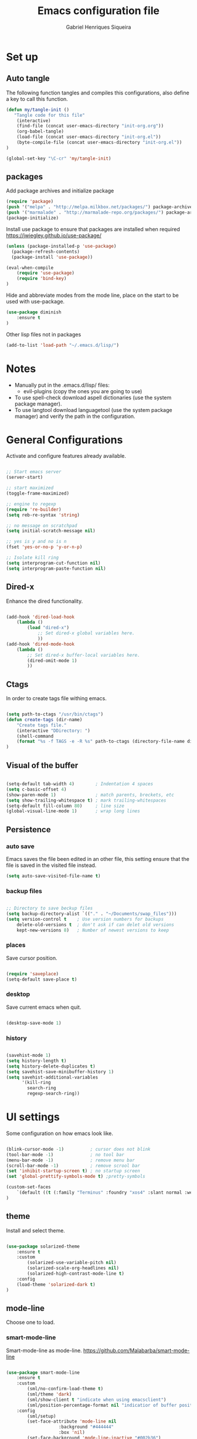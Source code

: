 #+TITLE: Emacs configuration file
#+Author: Gabriel Henriques Siqueira

* Set up
** Auto tangle

The following function tangles and compiles this configurations,
also define a key to call this function.

#+begin_src emacs-lisp :tangle yes
(defun my/tangle-init ()
   "Tangle code for this file"
	(interactive)
    (find-file (concat user-emacs-directory "init-org.org"))
    (org-babel-tangle)
    (load-file (concat user-emacs-directory "init-org.el"))
    (byte-compile-file (concat user-emacs-directory "init-org.el"))
)

(global-set-key "\C-cr" 'my/tangle-init)
#+end_src

** packages

Add package archives and initialize package

#+begin_src emacs-lisp :tangle yes
(require 'package)
(push '("melpa" . "http://melpa.milkbox.net/packages/") package-archives)
(push '("marmalade" . "http://marmalade-repo.org/packages/") package-archives)
(package-initialize)
#+end_src

Install use package to ensure that packages are installed when required
https://jwiegley.github.io/use-package/

#+begin_src emacs-lisp :tangle yes
(unless (package-installed-p 'use-package)
  (package-refresh-contents)
  (package-install 'use-package))

(eval-when-compile
    (require 'use-package)
	(require 'bind-key)
)
#+end_src

Hide and abbreviate modes from the mode line, place on the start to be used
with use-package.

#+begin_src emacs-lisp :tangle yes
(use-package diminish
	:ensure t
)
#+END_SRC

Other lisp files not in packages

#+begin_src emacs-lisp :tangle yes
(add-to-list 'load-path "~/.emacs.d/lisp/")
#+end_src

* Notes

- Manually put in the .emacs.d/lisp/ files:
  - evil-plugins (copy the ones you are going to use)
- To use spell-check download aspell dictionaries (use the system package manager).
- To use langtool download languagetool (use the system package manager) and verify the path in the configuration.

* General Configurations

Activate and configure features already available.

#+begin_src emacs-lisp :tangle yes

;; Start emacs server
(server-start)

;; start maximized
(toggle-frame-maximized)

;; engine to regexp
(require 're-builder)
(setq reb-re-syntax 'string)

;; no message on scratchpad
(setq initial-scratch-message nil)

;; yes is y and no is n
(fset 'yes-or-no-p 'y-or-n-p)

;; Isolate kill ring
(setq interprogram-cut-function nil)
(setq interprogram-paste-function nil)

#+end_src

** Dired-x

Enhance the dired functionality.

#+begin_src emacs-lisp :tangle yes

  (add-hook 'dired-load-hook
	  (lambda ()
		  (load "dired-x")
			  ;; Set dired-x global variables here.
			  ))
  (add-hook 'dired-mode-hook
	  (lambda ()
		  ;; Set dired-x buffer-local variables here.
		  (dired-omit-mode 1)
		  ))

#+end_src

** Ctags

In order to create tags file withing emacs.  
 
#+begin_src emacs-lisp :tangle yes

(setq path-to-ctags "/usr/bin/ctags")
(defun create-tags (dir-name)
    "Create tags file."
    (interactive "DDirectory: ")
    (shell-command
    (format "%s -f TAGS -e -R %s" path-to-ctags (directory-file-name dir-name)))
)

#+end_src

** Visual of the buffer

#+begin_src emacs-lisp :tangle yes

(setq-default tab-width 4)        ; Indentation 4 spaces
(setq c-basic-offset 4)
(show-paren-mode 1)               ; match parents, breckets, etc
(setq show-trailing-whitespace t) ; mark trailing-whitespaces
(setq-default fill-column 80)     ; line size
(global-visual-line-mode 1)       ; wrap long lines

#+end_src

** Persistence
*** auto save

Emacs saves the file been edited in an other file, this setting ensure that the
file is saved in the visited file instead.

#+BEGIN_SRC emacs-lisp :tangle yes 
(setq auto-save-visited-file-name t)
#+END_SRC

*** backup files

#+begin_src emacs-lisp :tangle yes

;; Directory to save beckup files
(setq backup-directory-alist `(("." . "~/Documents/swap_files")))
(setq version-control t    ; Use version numbers for backups
	delete-old-versions t  ; don't ask if can delet old versions
	kept-new-versions 8)   ; Number of newest versions to keep

#+end_src

*** places

Save cursor position.

#+begin_src emacs-lisp :tangle yes

(require 'saveplace)
(setq-default save-place t)

#+end_src

*** desktop

Save current emacs when quit. <<desktop>>

#+begin_src emacs-lisp :tangle yes

(desktop-save-mode 1)

#+end_src

*** history

#+begin_src emacs-lisp :tangle yes

(savehist-mode 1)
(setq history-length t)
(setq history-delete-duplicates t)
(setq savehist-save-minibuffer-history 1)
(setq savehist-additional-variables
      '(kill-ring
        search-ring
        regexp-search-ring))
#+END_SRC

* UI settings

Some configuration on how emacs look like.

#+begin_src emacs-lisp :tangle yes

(blink-cursor-mode -1)          ; cursor does not blink
(tool-bar-mode -1)              ; no tool bar
(menu-bar-mode -1)              ; remove menu bar
(scroll-bar-mode -1)            ; remove scrool bar
(set 'inhibit-startup-screen t) ; no startup screen
(set 'global-prettify-symbols-mode t) ;pretty-symbols

(custom-set-faces
    `(default ((t (:family "Terminus" :foundry "xos4" :slant normal :weight normal :height 105 :width normal))))
)

#+end_src

** theme

Install and select theme.

#+begin_src emacs-lisp :tangle yes

(use-package solarized-theme
    :ensure t
	:custom
		(solarized-use-variable-pitch nil)
		(solarized-scale-org-headlines nil)
		(solarized-high-contrast-mode-line t)
    :config
	(load-theme 'solarized-dark t)
)

#+end_src

** mode-line

Choose one to load.

*** smart-mode-line

Smart-mode-line as mode-line.
[[https://github.com/Malabarba/smart-mode-line]]

 #+begin_src emacs-lisp :tangle yes

(use-package smart-mode-line
	:ensure t
	:custom
		(sml/no-confirm-load-theme t)
		(sml/theme 'dark)
		(sml/show-client t "indicate when using emacsclient")
		(sml/position-percentage-format nil "indicatior of buffer position")
	:config
		(sml/setup)
		(set-face-attribute 'mode-line nil
					:background "#444444"
                    :box 'nil)
		(set-face-background 'mode-line-inactive "#002b36")
		;; Abbreviate
		(add-to-list 'sml/replacer-regexp-list '("^~/MEGA/" ":MEG:") t)	
		(add-to-list 'sml/replacer-regexp-list '("^:MEG:unicamp/" ":uni:") t)	
)

 #+end_src

*** space-line

Spaceline as mode-line.
[[https://github.com/TheBB/spaceline]]

 #+begin_src emacs-lisp :tangle no

 (use-package spaceline
	 :ensure t
	 :config
		 (require 'spaceline-config)
		 (spaceline-spacemacs-theme)
 )

 #+end_src

* Org mode

Organization, todo, notes and much more.
https://orgmode.org/

** packages
*** ox

Different ways of export org files.

**** ox-html5slide
	 
#+begin_src emacs-lisp :tangle yes

(use-package ox-html5slide
	:ensure t
)

#+end_src

*** journal
	
#+begin_src emacs-lisp :tangle yes

(use-package org-journal
	:ensure t
	:config
		(setq org-journal-dir "~/Dropbox/org/journal")
)

#+end_src

** compatibility
   
Settings to make org compatible with odder modes.

#+begin_src emacs-lisp :tangle yes

(add-hook 'org-mode-hook (lambda () (setq-local yas/trigger-key [tab]) (define-key yas-keymap [tab] 'yas/next-field-or-maybe-expand)))

#+end_src

** agenda

Use agenda with ~C-c a~, set files for the agenda and other agenda configs.

#+begin_src emacs-lisp :tangle yes

(global-set-key "\C-coa" 'org-agenda)
(setq org-agenda-files (list "~/Dropbox/org/"))
(setq org-agenda-start-on-weekday 0) ; week starts on sunday
(setq org-agenda-compact-blocks t)
(setq org-agenda-span 1)
(setq org-agenda-custom-commands '(
	("x" "main view" (
		(tags "urgente")
		(tags "pin")
		(agenda "")
	))
))

#+end_src

Increment agenda views with super agenda.

#+BEGIN_SRC emacs-lisp :tangle yes 
(use-package org-super-agenda
	:ensure t
	:config 
	   (setq org-super-agenda-groups '(
         (:name "Urgente" :tag "urgente" :deadline today
			:face (:background "red" :foreground "yellow"))
         (:name "Pin" :tag "pin")
		 (:name "Grid" :time-grid t :face (:foreground "RosyBrown1"))
         (:name "Today" :date today :scheduled past
			:face (:background "black" :foreground "yellow"))
		))
		(setq org-deadline-warning-days 0)
	:init (org-super-agenda-mode)
	:diminish
)
#+END_SRC

** template

Easy template expansions.

#+BEGIN_SRC emacs-lisp :tangle yes

(add-to-list 'org-structure-template-alist '("se" "#+BEGIN_SRC emacs-lisp :tangle yes \n?\n#+END_SRC"))

#+END_SRC

** other keys
   
#+begin_src emacs-lisp :tangle yes

(global-set-key "\C-col" 'org-store-link)
(global-set-key "\C-coc" 'org-capture)
(global-set-key "\C-cob" 'org-switchb)
(global-set-key "\C-coj" 'org-journal-new-entry)

#+end_src

** other settings
   
#+begin_src emacs-lisp :tangle yes

; fold all blocks in the start
(setq org-hide-block-startup t)
; lists treated as low level headlines
(setq org-cycle-include-plain-lists 'integrate)
; status of chackbos include the whole hieratchy
(setq org-checkbox-hierarchical-statistics nil)
; chage size of latex formula's font
(setq org-format-latex-options (plist-put org-format-latex-options :scale 1.5))

#+end_src

* Evil mode

Vim implementation in emacs lisp, lets give emacs a good text editor.
https://github.com/emacs-evil/evil

#+begin_src emacs-lisp :tangle yes

(use-package evil
    :ensure t
	:custom
		(evil-want-Y-yank-to-eol t "Y acts like D for yank")
		(evil-shift-width 4 "Set >> and << size")
	:init
		;; first start evil leader, not working with after
		(use-package evil-leader
			:ensure t
			:config
				(global-evil-leader-mode)
				(evil-leader/set-leader "ç")
		)
    :config
		(evil-mode 1)
)

#+end_src

** Cursors for different states
  Each state have its on cursor.

#+begin_src emacs-lisp :tangle yes

(setq evil-emacs-state-cursor '("orange" box))
(setq evil-normal-state-cursor '("white" box))
(setq evil-visual-state-cursor '("yellow" box))
(setq evil-insert-state-cursor '("white" bar))
(setq evil-replace-state-cursor '("red" box))
(setq evil-operator-state-cursor '("white" hollow))

#+END_SRC

** undo

#+begin_src emacs-lisp :tangle yes

(global-undo-tree-mode)
(setq undo-tree-auto-save-history t)

#+end_src

** Plugins
*** evil-args

Arguments as text object.
https://github.com/wcsmith/evil-args

#+begin_src emacs-lisp :tangle yes

(use-package evil-args
	:ensure t
	:config
		(define-key evil-inner-text-objects-map "," 'evil-inner-arg)
		(define-key evil-outer-text-objects-map "," 'evil-outer-arg)
)

#+end_src

*** evil-commentary

Fast way to comment and uncomment code
https://github.com/linktohack/evil-commentary

#+begin_src emacs-lisp :tangle yes

(use-package evil-commentary
	:ensure t
	:config (evil-commentary-mode)
	:diminish
)

#+end_src

*** evil-magit

Evil keys for magit.
https://github.com/emacs-evil/evil-magit

#+begin_src emacs-lisp :tangle yes

(use-package evil-magit
	:ensure t
)

#+end_src

*** evil-matchit

Extends the use of %.
https://github.com/redguardtoo/evil-matchit

#+begin_src emacs-lisp :tangle no

(use-package evil-matchit
	:ensure t
	:config (global-evil-matchit-mode 1)
)

#+end_src

*** evil-numbers

Increase and decrease numbers.
https://github.com/cofi/evil-numbers

#+begin_src emacs-lisp :tangle yes

(use-package evil-numbers
	:ensure t
	:config
		(evil-leader/set-key "+" 'evil-numbers/inc-at-pt)
		(evil-leader/set-key "-" 'evil-numbers/dec-at-pt)
)

#+end_src

*** evil-org

Evil bindings for org-mode
https://github.com/Somelauw/evil-org-mode

#+begin_src emacs-lisp :tangle yes

(use-package evil-org
  :ensure t
  :after (evil org)
  :hook ((org-mode . evil-org-mode)
		 (evil-org-mode . (lambda () (evil-org-set-key-theme))))
  :config
	(require 'evil-org-agenda)
	(evil-org-agenda-set-keys)
  :diminish
)

#+end_src

*** evil-plugins

Plugins from evil-plugins.
https://github.com/tarao/evil-plugins

#+begin_src emacs-lisp :tangle yes

(require 'evil-textobj-between)
(require 'evil-ex-registers)
(define-key evil-ex-completion-map (kbd "C-r") #'evil-ex-paste-from-register)

#+end_src

*** evil-replace-with-register

Operation to replace with register content.
https://github.com/emacsmirror/evil-replace-with-register

#+begin_src emacs-lisp :tangle yes

(use-package evil-replace-with-register
	:ensure t
	:config
		(setq evil-replace-with-register-key (kbd "gr"))
		(evil-replace-with-register-install)
)

#+end_src
	
*** evil-snipe

Improve f and F motions
https://github.com/hlissner/evil-snipe

#+begin_src emacs-lisp :tangle yes

(use-package evil-snipe
	:ensure t
	:custom
		(evil-snipe-scope 'buffer "extend f to all the buffer")
		(evil-snipe-repeat-scope 'buffer  "extend n,N to all the buffer")
	:config
		(evil-snipe-override-mode 1)
)

#+end_src

*** evil-surround

Works like vim surround.
https://github.com/emacs-evil/evil-surround

#+begin_src emacs-lisp :tangle yes

(use-package evil-surround
	:ensure t
	:config (global-evil-surround-mode 1)
)

#+end_src

*** evil-visualstar

Extend # and * to visual selection.
https://github.com/bling/evil-visualstar

#+begin_src emacs-lisp :tangle yes

(use-package evil-visualstar
	:ensure t
	:config (global-evil-visualstar-mode)
)

#+end_src

*** not installed

Some interesting plugins that i am not currently using.

**** evil-extra-operator

A bunch of extra operators.
https://github.com/Dewdrops/evil-extra-operator

#+begin_src emacs-lisp :tangle no

(use-package evil-extra-operator
	:ensure t
	:config
		(define-key evil-motion-state-map "ge" 'evil-operator-eval)
		(define-key evil-motion-state-map "gt" 'evil-operator-google-translate)
		(define-key evil-motion-state-map "gG" 'evil-operator-google-search)
		(define-key evil-motion-state-map "gh" 'evil-operator-highlight)
		(define-key evil-motion-state-map "go" 'evil-operator-org-capture)
		(define-key evil-motion-state-map "gR" 'evil-operator-remember)
)

#+end_src

**** targets
	 
https://github.com/noctuid/targets.el

**** evil-smartparens	

Works with [[smartparens]] and improve its usage in evil-mode when in smartparens-strict-mode.
https://github.com/expez/evil-smartparens

#+begin_src emacs-lisp :tangle no

(use-package evil-smartparens
	:ensure t
	:hook (smartparens-enabled . evil-smartparens-mode)
	:after smartparens
	:config 
)

 #+end_src

** keys

Bindings specific to evil mode.

*** Spell
#+begin_src emacs-lisp :tangle yes

(evil-leader/set-key "ss" 'flyspell-mode) ;; init spell
(evil-leader/set-key "sp" 'flyspell-prog-mode) ;; init spell for programs
(evil-leader/set-key "sc" 'my/change-dictionary) ;; change dictionary

#+END_SRC

*** buffer

Switch buffer

#+begin_src emacs-lisp :tangle yes

(define-key evil-insert-state-map (kbd "C-b") 'switch-to-buffer)
(define-key evil-normal-state-map (kbd "C-b") 'switch-to-buffer)
(define-key evil-visual-state-map (kbd "C-b") 'switch-to-buffer)
(define-key evil-insert-state-map (kbd "C-SPC") 'mode-line-other-buffer)
(define-key evil-normal-state-map (kbd "C-SPC") 'mode-line-other-buffer)
(define-key evil-visual-state-map (kbd "C-SPC") 'mode-line-other-buffer)

#+end_src

*** Visual lines
	
Replace line moviments to use visual lines.

#+BEGIN_SRC emacs-lisp :tangle yes

(define-key evil-normal-state-map (kbd "<remap> <evil-next-line>") 'evil-next-visual-line)
(define-key evil-normal-state-map (kbd "<remap> <evil-previous-line>") 'evil-previous-visual-line)
(define-key evil-motion-state-map (kbd "<remap> <evil-next-line>") 'evil-next-visual-line)
(define-key evil-motion-state-map (kbd "<remap> <evil-previous-line>") 'evil-previous-visual-line)

#+END_SRC

*** window

Move between windows, C-arrows or C-hjkl.
<<evil-window-key>>
[[window-key]]

#+begin_src emacs-lisp :tangle yes

(define-key evil-normal-state-map (kbd "C-j") 'windmove-down)
(define-key evil-normal-state-map (kbd "C-k") 'windmove-up)
(define-key evil-normal-state-map (kbd "C-h") 'windmove-left)
(define-key evil-normal-state-map (kbd "C-l") 'windmove-right)

#+end_src

*** Other

- [[langtool][langtool]]
- [[yasnippet][yasnippet]]
  
** Ex comands

New ex commands definitions.

#+begin_src emacs-lisp :tangle yes

(evil-ex-define-cmd "W" "w")
(evil-ex-define-cmd "Q" "q")
(evil-ex-define-cmd "WQ" "wq")
(evil-ex-define-cmd "Wq" "q")
(evil-ex-define-cmd "X" "x")
(evil-ex-define-cmd "ee" "e *dummy*")

#+END_SRC

* Languages and file types

Configurations for specific programing languages.

** haskell

https://github.com/haskell/haskell-mode

#+begin_src emacs-lisp :tangle yes

(use-package haskell-mode
	:ensure t
	:interpreter ("haskell" . haskell-mode)
)

#+end_src

** python

Auto competition using [[company]]
https://github.com/syohex/emacs-company-jedi

#+begin_src emacs-lisp :tangle yes

(use-package company-jedi
	:ensure t
	:after company
	:config
		(add-to-list 'company-backends 'company-jedi)
)

#+end_src

Ipython as python shell

#+begin_src emacs-lisp :tangle yes

(setq python-shell-interpreter "~/bin/anaconda3/bin/ipython"
	python-shell-interpreter-args "--simple-prompt -i")
		
#+end_src

** scala
   
http://ensime.github.io/editors/emacs/scala-mode/

#+begin_src emacs-lisp :tangle yes

(use-package scala-mode
	:ensure t
	:interpreter ("scala" . scala-mode)
)

#+end_src

* Other Packages
** company

Auto complete.
http://company-mode.github.io/
<<company>>

#+begin_src emacs-lisp :tangle yes

(use-package company
	:ensure t
	:config
		(global-company-mode)
		(define-key company-active-map (kbd "C-n") (lambda () (interactive) (company-complete-common-or-cycle  1)))
		(define-key company-active-map (kbd "C-p") (lambda () (interactive) (company-complete-common-or-cycle -1)))
	:diminish
)

#+end_src

** dash

A list api used in origami.
https://github.com/magnars/dash.el

#+begin_src emacs-lisp :tangle yes

(use-package dash
	:ensure t
)

#+end_src

** eyebrowse

Like tabs for emacs.
https://github.com/wasamasa/eyebrowse

#+begin_src emacs-lisp :tangle yes

(use-package eyebrowse
	:ensure t
    :custom (eyebrowse-new-workspace t "in new workspace open on scratchpad")
	:config
		(global-set-key (kbd "M-0") 'eyebrowse-switch-to-window-config-0)
		(global-set-key (kbd "M-1") 'eyebrowse-switch-to-window-config-1)
		(global-set-key (kbd "M-2") 'eyebrowse-switch-to-window-config-2)
		(global-set-key (kbd "M-3") 'eyebrowse-switch-to-window-config-3)
		(global-set-key (kbd "M-4") 'eyebrowse-switch-to-window-config-4)
		(global-set-key (kbd "M-5") 'eyebrowse-switch-to-window-config-5)
		(global-set-key (kbd "M-6") 'eyebrowse-switch-to-window-config-6)
		(global-set-key (kbd "M-7") 'eyebrowse-switch-to-window-config-7)
		(global-set-key (kbd "M-8") 'eyebrowse-switch-to-window-config-8)
		(global-set-key (kbd "M-9") 'eyebrowse-switch-to-window-config-9)
		(eyebrowse-mode t)
	:diminish
)

#+end_src

** fill-column-indicator

Show a column to limit file length.
https://www.emacswiki.org/emacs/FillColumnIndicator

#+begin_src emacs-lisp :tangle yes

(use-package fill-column-indicator
	:ensure t
	:config
		(define-globalized-minor-mode global-fci-mode fci-mode (lambda () (fci-mode 1)))
		(global-fci-mode 1)
)

#+end_src

** flycheck

Syntax checker to multiple languages.
http://www.flycheck.org/en/latest/

#+begin_src emacs-lisp :tangle yes

(use-package flycheck
	:ensure t
	:config
		(global-flycheck-mode)
	:diminish
)

#+end_src

** helm

Emacs incremental completion and selection narrowing framework.
https://github.com/emacs-helm/helm

#+begin_src emacs-lisp :tangle yes

(use-package helm
	:ensure t
	:custom 
		(helm-mode-fuzzy-match t)
		(helm-completion-in-region-fuzzy-match t)
		(helm-candidate-number-limit 100)
	:config
		(helm-mode 1)
	:diminish
)

#+end_src

** helm-bibtex

Use helm to consult bibtex references.
https://github.com/tmalsburg/helm-bibtex

#+BEGIN_SRC emacs-lisp :tangle yes 
(use-package helm-bibtex
	:ensure t
	:custom 
		(bibtex-completion-bibliography '("~/MEGA/references/ref.bib") "file of bibtex entries")
		(bibtex-completion-library-path '("~/MEGA/references/pdfs/") "path to pdfs")
		(bibtex-completion-notes-path "~/MEGA/references/ref.org" "file of notes")
	:diminish
)
#+END_SRC

** origami

Fold blocks of code.
https://github.com/gregsexton/origami.el

#+begin_src emacs-lisp :tangle yes

(use-package origami
	:ensure t
	:after dash s
	:custom (origami-show-fold-header t "show header, stop with some visual problems")
	:config
		(global-origami-mode)
)

#+end_src

** langtool
   
For grammar checking.
<<langtool>>
https://github.com/mhayashi1120/Emacs-langtool

#+begin_src emacs-lisp :tangle yes

(use-package langtool
	:ensure t
	:custom (langtool-java-classpath
			"/usr/share/languagetool:/usr/share/java/languagetool/*")
	:init
		(evil-leader/set-key "sg" 'langtool-check)
		(evil-leader/set-key "sG" 'langtool-check-done)
)

#+end_src

** magit

Interface with git.
https://magit.vc/

#+begin_src emacs-lisp :tangle yes

(use-package magit
	:ensure t
	:config
		(global-set-key "\C-xg" 'magit-status)
	:diminish
)

#+end_src

** multi-term

Handle better multiple terminals.
https://www.emacswiki.org/emacs/MultiTerm
<<multi-term>>

#+begin_src emacs-lisp :tangle yes

(use-package multi-term
	:ensure t
	:custom
		(multi-term-program "/bin/zsh")
		(multi-term-dedicated-select-after-open-p t "focus when opening dedicate")
	:config
		(defun multi-term-ipython ()
			"Make a multi-term buffer running ipyrhon."
			(interactive)
			(let ((multi-term-program "/home/gabriel/bin/anaconda3/bin/ipython"))
			(multi-term)))
		(defadvice term-send-raw (around rename-term-name activate)
			(progn (rename-buffer (concat "term: " 
				(shell-command-to-string "pwd | xargs basename |  tr -d '\n'") 
			))) ad-do-it)
		(global-set-key "\C-cto" 'multi-term)
		(global-set-key "\C-ctn" 'multi-term-next)
		(global-set-key "\C-ctp" 'multi-term-prev)
		(global-set-key "\C-ctt" 'multi-term-dedicated-toggle)
		(global-set-key "\C-cti" 'multi-term-ipython)
		(global-set-key "\C-ctl" 'term-line-mode)
		(global-set-key "\C-ctc" 'term-char-mode)
	:diminish
)

#+end_src

** openwith

Select how to open files.
https://www.emacswiki.org/emacs/OpenWith

#+BEGIN_SRC emacs-lisp :tangle yes 
(use-package openwith
	:ensure t
	:custom 
	(openwith-associations '(
		("\\.pdf\\'" "xdg-open" (file))
	) "select how to open each file")
	:init
	(openwith-mode t)
	:diminish
)
#+END_SRC

** projectile

Manage projects.
https://github.com/bbatsov/projectile

#+begin_src emacs-lisp :tangle yes

(use-package projectile
	:ensure t
	:config (projectile-mode)
	:diminish
)

#+end_src

Integration with helm.
https://github.com/bbatsov/helm-projectile

#+begin_src emacs-lisp :tangle yes

(use-package helm-projectile
	:ensure t
	:after helm
	:config (helm-projectile-on)
)

#+end_src

** s

A string manipulation library used in origami.
https://github.com/magnars/s.el

#+begin_src emacs-lisp :tangle yes

(use-package s
	:ensure t
)

#+end_src

** smart-tab

Tabs for indentation, spaces for alignment.
https://www.emacswiki.org/emacs/SmartTabs

#+begin_src emacs-lisp :tangle yes

(use-package smart-tab
	:ensure t
	:config (global-smart-tab-mode 1)
	:diminish
)

#+end_src

** smartparens

Automatically close parens in a smart way.
https://github.com/Fuco1/smartparens

#+begin_src emacs-lisp :tangle yes

(use-package smartparens
	:ensure t
	:hook (prog-mode . smartparens-mode)
	:config
		(require 'smartparens-config)
	:diminish
)

#+end_src

** smex

Better M-x.
https://github.com/nonsequitur/smex

#+begin_src emacs-lisp :tangle yes

(use-package smex
	:ensure t
	:config
		(global-set-key "\M-x" 'smex)
		(global-set-key "\M-X" 'smex-major-mode-commands)
		(smex-initialize)
	:diminish
)

#+end_src

** which-key

Show passibly key bindgs while typing.
https://github.com/justbur/emacs-which-key

#+begin_src emacs-lisp :tangle yes

(use-package which-key
	:ensure t
	:init (which-key-mode)
	:diminish
)

#+end_src

** yasnippet

A snippet package for Emacs.
https://github.com/joaotavora/yasnippet
<<yasnippet>>

#+begin_src emacs-lisp :tangle yes

(use-package yasnippet
	:ensure t
	:custom (yas-snippet-dirs '(
		"~/.emacs.d/mysnippets"
		) "directories where to search for snippets")
		(yas/indent-line nil "do not auto-indent")
	:config
		(yas-global-mode 1)
		;; keys expacion
		(define-key yas-minor-mode-map (kbd "<tab>") nil)
		(define-key yas-minor-mode-map (kbd "TAB") nil)
		(define-key yas-minor-mode-map (kbd "C-y") yas-maybe-expand)
		(define-key evil-insert-state-map (kbd "C-y") yas-maybe-expand)
		;; keys navegation
		(define-key yas-keymap [tab]         nil)
		(define-key yas-keymap (kbd "TAB")   nil)
		(define-key yas-keymap [(shift tab)] nil)
		(define-key yas-keymap [backtab]     nil)
		(define-key yas-keymap (kbd "C-y") 'yas-next-field-or-maybe-expand)
		(define-key yas-keymap (kbd "C-S-y") 'yas-prev-field)
		(yas-reload-all)
	:diminish yas-minor-mode
)

#+end_src

A package with a bunch of snippets for yasnippet (not in use).

#+begin_src emacs-lisp :tangle no

(use-package yasnippet-snippets
	:ensure t
)

#+end_src

** not installed

Some interesting plugins that i am not currently using.

*** perspective

Functionality similar to workspaces, the way i manage "sessions".
https://github.com/nex3/perspective-el
similar package: https://github.com/Bad-ptr/persp-mode.el

#+begin_src emacs-lisp :tangle no

(use-package perspective
	:ensure t
	:config
		(persp-mode)
	:diminish
)

#+end_src

*** ranger

Simulate ranger inside emacs.
https://github.com/ralesi/ranger.el

#+begin_src emacs-lisp :tangle no

(use-package ranger
	:ensure t
	:config (ranger-override-dired-mode t)
)

#+end_src

*** pdf-tools

 Better pdf reader.
 https://github.com/politza/pdf-tools

 #+begin_src emacs-lisp :tangle no

 (use-package pdf-tools
	 :ensure t
	 :custom (pdf-view-resize-factor 1.1 "amount of zoom")
	 :config
		 (pdf-tools-install)
 )

 #+end_src

*** latex-preview-pane

 Preview as pdf when editing latex.

 #+begin_src emacs-lisp :tangle no

 (use-package latex-preview-pane
	 :ensure t
	 :config (latex-preview-pane-enable)
 )

 #+end_src

* Other Keys
** zoom

#+begin_src emacs-lisp :tangle yes

(global-set-key (kbd "C-+") 'text-scale-increase)
(global-set-key (kbd "C--") 'text-scale-decrease)

#+end_src

** window

Move between windows, C-arrows or C-hjkl.
<<window-key>>
[[evil-window-key]]

#+begin_src emacs-lisp :tangle yes

(windmove-default-keybindings 'control)
(global-set-key [(control j)]  'windmove-down)
(global-set-key [(control k)]  'windmove-up)
(global-set-key [(control h)]  'windmove-left)
(global-set-key [(control l)]  'windmove-right)

#+end_src

** ESC

Escape exits things.

#+begin_src emacs-lisp :tangle yes

(define-key key-translation-map (kbd "ESC") (kbd "C-g"))

#+end_src

** buffer

Switch buffer

#+begin_src emacs-lisp :tangle yes

(global-set-key (kbd "C-b") 'switch-to-buffer)
(global-set-key (kbd "C-SPC") 'mode-line-other-buffer)

#+end_src

* Functions
** Change dictionary
Easier way of change dictionary and enable flyspell.

#+begin_src emacs-lisp :tangle yes

(defun my/change-dictionary ()
	" change dictionary."
	(interactive)
	(print
		(cond
		((string= ispell-dictionary "en_US") (setq ispell-dictionary "pt_BR"))
		;; ((string= ispell-dictionary "pt_BR") (setq ispell-dictionary "de_DE"))
		(t (setq ispell-dictionary "en_US"))
)))

#+end_src

* End Conf

Specific configurations to be run in the end.

#+begin_src emacs-lisp :tangle yes

(diminish 'undo-tree-mode)
(diminish 'visual-line-mode)

#+END_SRC

* Local file

Read local file if exists.

#+begin_src emacs-lisp :tangle yes

(when (file-exists-p (concat user-emacs-directory "local.el"))
	(load-file (concat user-emacs-directory "local.el")))

#+END_SRC
